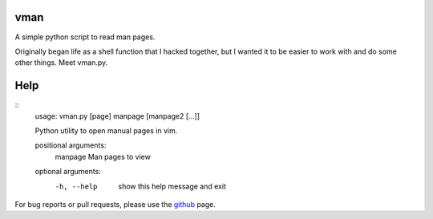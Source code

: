 vman
====

A simple python script to read man pages.

Originally began life as a shell function that I hacked together, but I
wanted it to be easier to work with and do some other things. Meet vman.py.

Help
====
::
  usage: vman.py [page] manpage [manpage2 [...]]

  Python utility to open manual pages in vim.

  positional arguments:
    manpage     Man pages to view

  optional arguments:
    -h, --help  show this help message and exit

For bug reports or pull requests, please use the github_ page.

.. _github: https://github.com/KaiSforza/vman
